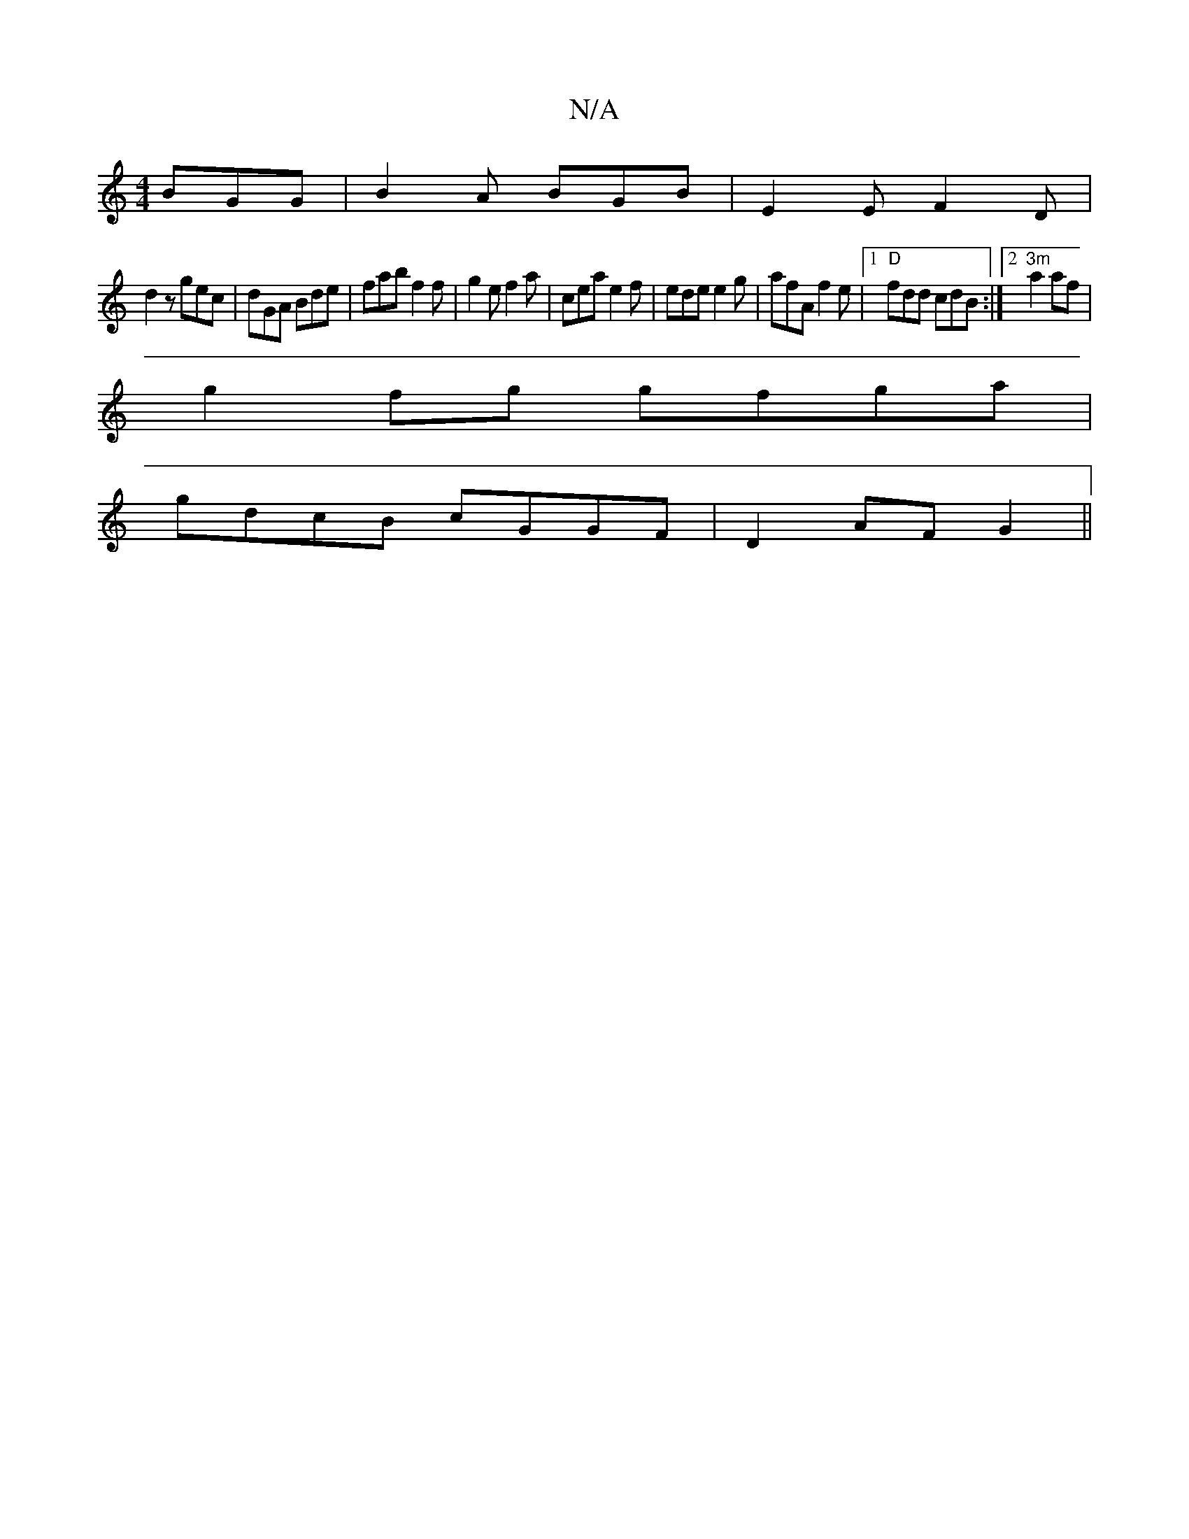 X:1
T:N/A
M:4/4
R:N/A
K:Cmajor
 BGG|B2A BGB|E2E F2D|
d2z gec |dGA Bde|fab f2f|g2e f2a|cea e2 f | ede e2 g | afA f2e |[1 "D"fdd cdB:|2 "3m"a2af|
g2fg gfga|
gdcB cGGF|D2AF G2||

|: E |c2 c ABc | d2g- gfe | d>BA G2D| D3 D2D ||

GE|~G3